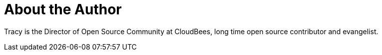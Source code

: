 = About the Author
:page-author_name: Tracy Miranda
:page-twitter: tracymiranda
:page-github: tracymiranda
:page-blog: https://tracymiranda.com/
:page-irc: tracymiranda
:page-authoravatar: ../../images/images/avatars/tracymiranda.jpg

Tracy is the Director of Open Source Community at CloudBees, long time open source contributor and evangelist. 
